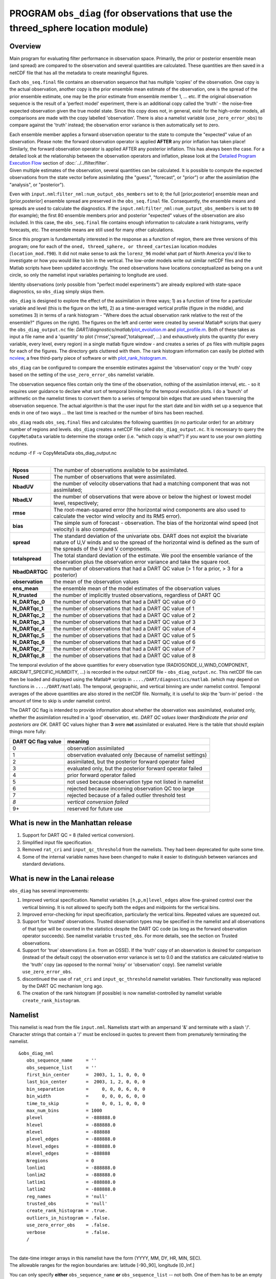 PROGRAM ``obs_diag`` (for observations that use the threed_sphere location module)
==================================================================================

Overview
--------

Main program for evaluating filter performance in observation space. Primarily, the prior or posterior ensemble mean
(and spread) are compared to the observation and several quantities are calculated. These quantities are then saved in a
netCDF file that has all the metadata to create meaningful figures.

Each ``obs_seq.final`` file contains an observation sequence that has multiple 'copies' of the observation. One copy is
the actual observation, another copy is the prior ensemble mean estimate of the observation, one is the spread of the
prior ensemble estimate, one may be the prior estimate from ensemble member 1, ... etc. If the original observation
sequence is the result of a 'perfect model' experiment, there is an additional copy called the 'truth' - the noise-free
expected observation given the true model state. Since this copy does not, in general, exist for the high-order models,
all comparisons are made with the copy labelled 'observation'. There is also a namelist variable
(``use_zero_error_obs``) to compare against the 'truth' instead; the observation error variance is then automatically
set to zero.

| Each ensemble member applies a forward observation operator to the state to compute the "expected" value of an
  observation. Please note: the forward observation operator is applied **AFTER** any prior inflation has taken place!
  Similarly, the forward observation operator is applied AFTER any posterior inflation. This has always been the case.
  For a detailed look at the relationship between the observation operators and inflation, please look at the `Detailed
  Program Execution Flow <../../filter/filter.html#DetailedProgramFlow>`__ section of :doc:`../../filter/filter`.
| Given multiple estimates of the observation, several quantities can be calculated. It is possible to compute the
  expected observations from the state vector before assimilating (the "guess", "forecast", or "prior") or after the
  assimilation (the "analysis", or "posterior").

Even with ``input.nml``:``filter_nml:num_output_obs_members`` set to ``0``; the full [prior,posterior] ensemble mean and
[prior,posterior] ensemble spread are preserved in the ``obs_seq.final`` file. Consequently, the ensemble means and
spreads are used to calculate the diagnostics. If the ``input.nml``:``filter_nml:num_output_obs_members`` is set to
``80`` (for example); the first 80 ensemble members prior and posterior "expected" values of the observation are also
included. In this case, the ``obs_seq.final`` file contains enough information to calculate a rank histograms, verify
forecasts, etc. The ensemble means are still used for many other calculations.

|image1|

|image2|

|image3|

|image4|

Since this program is fundamentally interested in the response as a function of region, there are three versions of this
program; one for each of the ``oned, threed_sphere, or threed_cartesian`` location modules (``location_mod.f90``). It
did not make sense to ask the ``lorenz_96`` model what part of North America you'd like to investigate or how you would
like to bin in the vertical. The low-order models write out similar netCDF files and the Matlab scripts have been
updated accordingly. The oned observations have locations conceptualized as being on a unit circle, so only the namelist
input variables pertaining to longitude are used.

Identity observations (only possible from "perfect model experiments") are already explored with state-space
diagnostics, so ``obs_diag`` simply skips them.

``obs_diag`` is designed to explore the effect of the assimilation in three ways; 1) as a function of time for a
particular variable and level (this is the figure on the left), 2) as a time-averaged vertical profile (figure in the
middle), and sometimes 3) in terms of a rank histogram - "Where does the actual observation rank relative to the rest of
the ensemble?" (figures on the right). The figures on the left and center were created by several Matlab® scripts that
query the ``obs_diag_output.nc`` file:
*DART/diagnostics/matlab/*\ `plot_evolution.m <../../../../diagnostics/matlab/plot_evolution.m>`__ and
`plot_profile.m <../../../../diagnostics/matlab/plot_profile.m>`__. Both of these takes as input a file name and a
'quantity' to plot ('rmse','spread','totalspread', ...) and exhaustively plots the quantity (for every variable, every
level, every region) in a single matlab figure window - and creates a series of .ps files with multiple pages for each
of the figures. The directory gets cluttered with them. The rank histogram information can easily be plotted with
`ncview <http://meteora.ucsd.edu/~pierce/ncview_home_page.html>`__, a free third-party piece of software or with
`plot_rank_histogram.m <../../../../diagnostics/matlab/plot_rank_histogram.m>`__.

``obs_diag`` can be configured to compare the ensemble estimates against the 'observation' copy or the 'truth' copy
based on the setting of the ``use_zero_error_obs`` namelist variable.

The observation sequence files contain only the time of the observation, nothing of the assimilation interval, etc. - so
it requires user guidance to declare what sort of temporal binning for the temporal evolution plots. I do a 'bunch' of
arithmetic on the namelist times to convert them to a series of temporal bin edges that are used when traversing the
observation sequence. The actual algorithm is that the user input for the start date and bin width set up a sequence
that ends in one of two ways ... the last time is reached or the number of bins has been reached.

``obs_diag`` reads ``obs_seq.final`` files and calculates the following quantities (in no particular order) for an
arbitrary number of regions and levels. ``obs_diag`` creates a netCDF file called ``obs_diag_output.nc``. It is
necessary to query the ``CopyMetaData`` variable to determine the storage order (i.e. "which copy is what?") if you want
to use your own plotting routines.

.. container:: unix

   ncdump -f F -v CopyMetaData obs_diag_output.nc

| 

+-----------------+---------------------------------------------------------------------------------------------------+
| **Nposs**       | The number of observations available to be assimilated.                                           |
+-----------------+---------------------------------------------------------------------------------------------------+
| **Nused**       | The number of observations that were assimilated.                                                 |
+-----------------+---------------------------------------------------------------------------------------------------+
| **NbadUV**      | the number of velocity observations that had a matching component that was not assimilated;       |
+-----------------+---------------------------------------------------------------------------------------------------+
| **NbadLV**      | the number of observations that were above or below the highest or lowest model level,            |
|                 | respectively;                                                                                     |
+-----------------+---------------------------------------------------------------------------------------------------+
| **rmse**        | The root-mean-squared error (the horizontal wind components are also used to calculate the vector |
|                 | wind velocity and its RMS error).                                                                 |
+-----------------+---------------------------------------------------------------------------------------------------+
| **bias**        | The simple sum of forecast - observation. The bias of the horizontal wind speed (not velocity) is |
|                 | also computed.                                                                                    |
+-----------------+---------------------------------------------------------------------------------------------------+
| **spread**      | The standard deviation of the univariate obs. DART does not exploit the bivariate nature of U,V   |
|                 | winds and so the spread of the horizontal wind is defined as the sum of the spreads of the U and  |
|                 | V components.                                                                                     |
+-----------------+---------------------------------------------------------------------------------------------------+
| **totalspread** | The total standard deviation of the estimate. We pool the ensemble variance of the observation    |
|                 | plus the observation error variance and take the square root.                                     |
+-----------------+---------------------------------------------------------------------------------------------------+
| **NbadDARTQC**  | the number of observations that had a DART QC value (> 1 for a prior, > 3 for a posterior)        |
+-----------------+---------------------------------------------------------------------------------------------------+
| **observation** | the mean of the observation values                                                                |
+-----------------+---------------------------------------------------------------------------------------------------+
| **ens_mean**    | the ensemble mean of the model estimates of the observation values                                |
+-----------------+---------------------------------------------------------------------------------------------------+
| **N_trusted**   | the number of implicitly trusted observations, regardless of DART QC                              |
+-----------------+---------------------------------------------------------------------------------------------------+
| **N_DARTqc_0**  | the number of observations that had a DART QC value of 0                                          |
+-----------------+---------------------------------------------------------------------------------------------------+
| **N_DARTqc_1**  | the number of observations that had a DART QC value of 1                                          |
+-----------------+---------------------------------------------------------------------------------------------------+
| **N_DARTqc_2**  | the number of observations that had a DART QC value of 2                                          |
+-----------------+---------------------------------------------------------------------------------------------------+
| **N_DARTqc_3**  | the number of observations that had a DART QC value of 3                                          |
+-----------------+---------------------------------------------------------------------------------------------------+
| **N_DARTqc_4**  | the number of observations that had a DART QC value of 4                                          |
+-----------------+---------------------------------------------------------------------------------------------------+
| **N_DARTqc_5**  | the number of observations that had a DART QC value of 5                                          |
+-----------------+---------------------------------------------------------------------------------------------------+
| **N_DARTqc_6**  | the number of observations that had a DART QC value of 6                                          |
+-----------------+---------------------------------------------------------------------------------------------------+
| **N_DARTqc_7**  | the number of observations that had a DART QC value of 7                                          |
+-----------------+---------------------------------------------------------------------------------------------------+
| **N_DARTqc_8**  | the number of observations that had a DART QC value of 8                                          |
+-----------------+---------------------------------------------------------------------------------------------------+

The temporal evolution of the above quantities for every observation type (RADIOSONDE_U_WIND_COMPONENT,
AIRCRAFT_SPECIFIC_HUMIDITY, ...) is recorded in the output netCDF file - ``obs_diag_output.nc``. This netCDF file can
then be loaded and displayed using the Matlab® scripts in ``..../DART/diagnostics/matlab``. (which may depend on
functions in ``..../DART/matlab``). The temporal, geographic, and vertical binning are under namelist control. Temporal
averages of the above quantities are also stored in the netCDF file. Normally, it is useful to skip the 'burn-in' period
- the amount of time to skip is under namelist control.

The DART QC flag is intended to provide information about whether the observation was assimilated, evaluated only,
whether the assimilation resulted in a 'good' observation, etc. *DART QC values lower than*\ **2**\ *indicate the prior
and posteriors are OK.* DART QC values higher than **3** were **not** assimilated or evaluated. Here is the table that
should explain things more fully:

+--------------------+------------------------------------------------------------------+
| DART QC flag value | meaning                                                          |
+====================+==================================================================+
| 0                  | observation assimilated                                          |
+--------------------+------------------------------------------------------------------+
| 1                  | observation evaluated only (because of namelist settings)        |
+--------------------+------------------------------------------------------------------+
| 2                  | assimilated, but the posterior forward operator failed           |
+--------------------+------------------------------------------------------------------+
| 3                  | evaluated only, but the posterior forward operator failed        |
+--------------------+------------------------------------------------------------------+
| 4                  | prior forward operator failed                                    |
+--------------------+------------------------------------------------------------------+
| 5                  | not used because observation type not listed in namelist         |
+--------------------+------------------------------------------------------------------+
| 6                  | rejected because incoming observation QC too large               |
+--------------------+------------------------------------------------------------------+
| 7                  | rejected because of a failed outlier threshold test              |
+--------------------+------------------------------------------------------------------+
| *8*                | *vertical conversion failed*                                     |
+--------------------+------------------------------------------------------------------+
| 9+                 | reserved for future use                                          |
+--------------------+------------------------------------------------------------------+

What is new in the Manhattan release
------------------------------------

#. Support for DART QC = 8 (failed vertical conversion).
#. Simplified input file specification.
#. Removed ``rat_cri`` and ``input_qc_threshold`` from the namelists. They had been deprecated for quite some time.
#. Some of the internal variable names have been changed to make it easier to distinguish between variances and standard
   deviations.

What is new in the Lanai release
--------------------------------

``obs_diag`` has several improvements:

#. Improved vertical specification. Namelist variables ``[h,p,m]level_edges`` allow fine-grained control over the
   vertical binning. It is not allowed to specify both the edges and midpoints for the vertical bins.
#. Improved error-checking for input specification, particularly the vertical bins. Repeated values are squeezed out.
#. Support for 'trusted' observations. Trusted observation types may be specified in the namelist and all observations
   of that type will be counted in the statistics despite the DART QC code (as long as the forward observation operator
   succeeds). See namelist variable ``trusted_obs``. For more details, see the section on Trusted observations.
#. Support for 'true' observations (i.e. from an OSSE). If the 'truth' copy of an observation is desired for comparison
   (instead of the default copy) the observation error variance is set to 0.0 and the statistics are calculated relative
   to the 'truth' copy (as opposed to the normal 'noisy' or 'observation' copy). See namelist variable
   ``use_zero_error_obs``.
#. discontinued the use of ``rat_cri`` and ``input_qc_threshold`` namelist variables. Their functionality was replaced
   by the DART QC mechanism long ago.
#. The creation of the rank histogram (if possible) is now namelist-controlled by namelist variable
   ``create_rank_histogram``.

Namelist
--------

This namelist is read from the file ``input.nml``. Namelists start with an ampersand '&' and terminate with a slash '/'.
Character strings that contain a '/' must be enclosed in quotes to prevent them from prematurely terminating the
namelist.

::

   &obs_diag_nml
      obs_sequence_name     = ''
      obs_sequence_list     = ''
      first_bin_center      =  2003, 1, 1, 0, 0, 0
      last_bin_center       =  2003, 1, 2, 0, 0, 0
      bin_separation        =     0, 0, 0, 6, 0, 0
      bin_width             =     0, 0, 0, 6, 0, 0
      time_to_skip          =     0, 0, 1, 0, 0, 0
      max_num_bins          = 1000
      plevel                = -888888.0
      hlevel                = -888888.0
      mlevel                = -888888
      plevel_edges          = -888888.0
      hlevel_edges          = -888888.0
      mlevel_edges          = -888888
      Nregions              = 0
      lonlim1               = -888888.0
      lonlim2               = -888888.0
      latlim1               = -888888.0
      latlim2               = -888888.0
      reg_names             = 'null'
      trusted_obs           = 'null'
      create_rank_histogram = .true.
      outliers_in_histogram = .false.
      use_zero_error_obs    = .false.
      verbose               = .false.
      /

| 

| The date-time integer arrays in this namelist have the form (YYYY, MM, DY, HR, MIN, SEC).
| The allowable ranges for the region boundaries are: latitude [-90.,90], longitude [0.,Inf.]

You can only specify **either** ``obs_sequence_name`` **or** ``obs_sequence_list`` -- not both. One of them has to be an
empty string ... i.e. ``''``.

.. container::

   +-----------------------+------------------------------------+-------------------------------------------------------+
   | Item                  | Type                               | Description                                           |
   +=======================+====================================+=======================================================+
   | obs_sequence_name     | character(len=256), dimension(100) | An array of names of observation sequence files.      |
   |                       |                                    | These may be relative or absolute filenames. If this  |
   |                       |                                    | is set, ``obs_sequence_list`` must be set to ' '      |
   |                       |                                    | (empty string).                                       |
   +-----------------------+------------------------------------+-------------------------------------------------------+
   | obs_sequence_list     | character(len=256)                 | Name of an ascii text file which contains a list of   |
   |                       |                                    | one or more observation sequence files, one per line. |
   |                       |                                    | If this is specified, ``obs_sequence_name`` must be   |
   |                       |                                    | set to ' '. Can be created by any method, including   |
   |                       |                                    | sending the output of the 'ls' command to a file, a   |
   |                       |                                    | text editor, or another program. If this is set,      |
   |                       |                                    | ``obs_sequence_name`` must be set to ' ' (empty       |
   |                       |                                    | string).                                              |
   +-----------------------+------------------------------------+-------------------------------------------------------+
   | first_bin_center      | integer, dimension(6)              | first timeslot of the first obs_seq.final file to     |
   |                       |                                    | process. The six integers are: year, month, day,      |
   |                       |                                    | hour, hour, minute, second, in that order.            |
   |                       |                                    | ``obs_diag`` has improved run-time output that        |
   |                       |                                    | reports the time and date of the first and last       |
   |                       |                                    | observations in every observation sequence file. Look |
   |                       |                                    | for the string 'First observation date' in the        |
   |                       |                                    | logfile. If the ``verbose`` is 'true', it is also     |
   |                       |                                    | written to the screen.                                |
   +-----------------------+------------------------------------+-------------------------------------------------------+
   | last_bin_center       | integer, dimension(6)              | last timeslot of interest. (reminder: the last        |
   |                       |                                    | timeslot of day 1 is hour 0 of day 2) The six         |
   |                       |                                    | integers are: year, month, day, hour, hour, minute,   |
   |                       |                                    | second, in that order. This does not need to be       |
   |                       |                                    | exact, the values from ``first_bin_center`` and       |
   |                       |                                    | ``bin_separation`` are used to populate the time      |
   |                       |                                    | array and stop on or before the time defined by       |
   |                       |                                    | ``last_bin_center``. See also ``max_num_bins``.       |
   +-----------------------+------------------------------------+-------------------------------------------------------+
   | bin_separation        | integer, dimension(6)              | Time between bin centers. The year and month values   |
   |                       |                                    | *must* be zero.                                       |
   +-----------------------+------------------------------------+-------------------------------------------------------+
   | bin_width             | integer, dimension(6)              | Time span around bin centers in which obs will be     |
   |                       |                                    | compared. The year and month values *must* be zero.   |
   |                       |                                    | Frequently, but not required to be, the same as the   |
   |                       |                                    | values for bin_separation. 0                          |
   +-----------------------+------------------------------------+-------------------------------------------------------+
   | time_to_skip          | integer, dimension(6)              | Time span at the beginning to skip when calculating   |
   |                       |                                    | vertical profiles of rms error and bias. The year and |
   |                       |                                    | month values *must* be zero. Useful because it takes  |
   |                       |                                    | some time for the assimilation to settle down from    |
   |                       |                                    | the climatological spread at the start.               |
   |                       |                                    | ``time_to_skip`` is an amount of time AFTER the first |
   |                       |                                    | edge of the first bin.                                |
   +-----------------------+------------------------------------+-------------------------------------------------------+
   | max_num_bins          | integer                            | This provides an alternative way to declare the       |
   |                       |                                    | ``last_bin_center``. If ``max_num_bins`` is set to    |
   |                       |                                    | '10', only 10 timesteps will be output - provided     |
   |                       |                                    | ``last_bin_center`` is set to some later date.        |
   +-----------------------+------------------------------------+-------------------------------------------------------+
   | plevel                | real, dimension(50)                | The midpoints defining the pressure levels for the    |
   |                       |                                    | vertical binning. There is no specification of bin    |
   |                       |                                    | width - a continuum is used. If a single midpoint     |
   |                       |                                    | value is entered, the bin edges are +/- 10% of the    |
   |                       |                                    | midpoint value. If you'd like to change that see the  |
   |                       |                                    | routine *Rmidpoints2edges()*. You may specify either  |
   |                       |                                    | ``plevel`` or ``plevel_edges``, but not both.         |
   +-----------------------+------------------------------------+-------------------------------------------------------+
   | plevel_edges          | real, dimension(51)                | The edges defining the pressure levels for the        |
   |                       |                                    | vertical binning. You may specify either ``plevel``   |
   |                       |                                    | or ``plevel_edges``, but not both.                    |
   +-----------------------+------------------------------------+-------------------------------------------------------+
   | hlevel                | real, dimension(50)                | Same, but for observations that have height(m) or     |
   |                       |                                    | depth(m) as the vertical coordinate.                  |
   +-----------------------+------------------------------------+-------------------------------------------------------+
   | hlevel_edges          | real, dimension(51)                | The edges defining the height (or depth) levels for   |
   |                       |                                    | the vertical binning. You may specify either          |
   |                       |                                    | ``hlevel`` or ``hlevel_edges``, but not both.         |
   +-----------------------+------------------------------------+-------------------------------------------------------+
   | mlevel                | real, dimension(50)                | Same, but for observations that have model level as   |
   |                       |                                    | the vertical coordinate.                              |
   +-----------------------+------------------------------------+-------------------------------------------------------+
   | mlevel_edges          | real, dimension(51)                | The edges defining the model levels for the vertical  |
   |                       |                                    | binning. You may specify either ``mlevel`` or         |
   |                       |                                    | ``mlevel_edges``, but not both.                       |
   +-----------------------+------------------------------------+-------------------------------------------------------+
   | Nregions              | integer                            | Number of regions of the globe for which obs space    |
   |                       |                                    | diagnostics are computed separately. Must be between  |
   |                       |                                    | [1,50]. If 50 is not enough, increase                 |
   |                       |                                    | ``obs_diag.f90``\ ``MaxRegions`` and recompile.       |
   +-----------------------+------------------------------------+-------------------------------------------------------+
   | lonlim1               | real, dimension(50)                | Westernmost longitudes of each of the regions.        |
   +-----------------------+------------------------------------+-------------------------------------------------------+
   | lonlim2               | real, dimension(50)                | Easternmost longitudes of each of the regions. *If    |
   |                       |                                    | any of these values is*\ **less than**\ *the          |
   |                       |                                    | westernmost values, it defines a region that spans    |
   |                       |                                    | the prime meridian.* e.g. a specification of          |
   |                       |                                    | ``lonlim1 = 330 , lonlim2 = 50`` could identify a     |
   |                       |                                    | region like "Africa".                                 |
   +-----------------------+------------------------------------+-------------------------------------------------------+
   | latlim1               | real, dimension(50)                | Southernmost latitudes of the regions.                |
   +-----------------------+------------------------------------+-------------------------------------------------------+
   | latlim2               | real, dimension(50)                | Northernmost latitudes of the regions.                |
   +-----------------------+------------------------------------+-------------------------------------------------------+
   | reg_names             | character(len=129), dimension(50)  | Array of names for the regions to be analyzed. Will   |
   |                       |                                    | be used for plot titles.                              |
   +-----------------------+------------------------------------+-------------------------------------------------------+
   | trusted_obs           | character(len=32), dimension(50)   | list of observation types that **must** participate   |
   |                       |                                    | in the calculation of the statistics, regardless of   |
   |                       |                                    | the DART QC (provided that the forward observation    |
   |                       |                                    | operator can still be applied without failure). e.g.  |
   |                       |                                    | 'RADIOSONDE_TEMPERATURE', ... For more details, see   |
   |                       |                                    | the section on Trusted observations.                  |
   +-----------------------+------------------------------------+-------------------------------------------------------+
   | use_zero_error_obs    | logical                            | if ``.true.``, the observation copy used for the      |
   |                       |                                    | statistics calculations will be 'truth'. Only         |
   |                       |                                    | 'perfect' observations (from ``perfect_model_obs``)   |
   |                       |                                    | have this copy. The observation error variance will   |
   |                       |                                    | be set to zero.                                       |
   +-----------------------+------------------------------------+-------------------------------------------------------+
   | create_rank_histogram | logical                            | if ``.true.`` and there are actual ensemble estimates |
   |                       |                                    | of the observations in the ``obs_seq.final`` (i.e.    |
   |                       |                                    | ``filter_nml:num_output_obs_members`` is larger than  |
   |                       |                                    | zero), a rank histogram will be created.              |
   +-----------------------+------------------------------------+-------------------------------------------------------+
   | outliers_in_histogram | logical                            | if ``.true.`` the observations that have been         |
   |                       |                                    | rejected by the outlier threshhold mechanism will be  |
   |                       |                                    | *included* in the calculation of the rank histogram.  |
   +-----------------------+------------------------------------+-------------------------------------------------------+
   | verbose               | logical                            | switch controlling amount of run-time output.         |
   +-----------------------+------------------------------------+-------------------------------------------------------+

Other modules used
------------------

::

   obs_sequence_mod
   obs_kind_mod
   obs_def_mod (and possibly other obs_def_xxx mods)
   assim_model_mod
   random_seq_mod
   model_mod
   location_mod
   types_mod
   time_manager_mod
   utilities_mod
   sort_mod

Files
-----

-  ``input.nml`` is used for ``obs_diag_nml``
-  ``obs_diag_output.nc`` is the netCDF output file
-  ``dart_log.out`` list directed output from the obs_diag.
-  ``LargeInnov.txt`` contains the distance ratio histogram -- useful for estimating the distribution of the magnitudes
   of the innovations.

Obs_diag may require a model input file from which to get grid information, metadata, and links to modules providing the
models expected observations. It all depends on what's needed by the ``model_mod.f90``

Discussion of obs_diag_output.nc
~~~~~~~~~~~~~~~~~~~~~~~~~~~~~~~~

Every observation type encountered in the observation sequence file is tracked separately, and aggregated into temporal
and 3D spatial bins. There are two main efforts to this program. One is to track the temporal evolution of any of the
quantities available in the netCDF file for any possible observation type:

.. container:: unix

   ncdump -v CopyMetaData,ObservationTypes obs_diag_output.nc

The other is to explore the vertical profile of a particular observation kind. By default, each observation kind has a
'guess/prior' value and an 'analysis/posterior' value - which shed some insight into the innovations.

Temporal evolution
^^^^^^^^^^^^^^^^^^

The ``obs_diag_output.nc`` output file has all the metadata I could think of, as well as separate variables for every
observation type in the observation sequence file. Furthermore, there is a separate variable for the 'guess/prior' and
'analysis/posterior' estimate of the observation. To distinguish between the two, a suffix is appended to the variable
name. An example seems appropriate:

::

     ...
     char CopyMetaData(copy, stringlength) ;
             CopyMetaData:long_name = "quantity names" ;
     char ObservationTypes(obstypes, stringlength) ;
             ObservationTypes:long_name = "DART observation types" ;
             ObservationTypes:comment = "table relating integer to observation type string" ;
     float RADIOSONDE_U_WIND_COMPONENT_guess(time, copy, plevel, region) ;
             RADIOSONDE_U_WIND_COMPONENT_guess:_FillValue = -888888.f ;
             RADIOSONDE_U_WIND_COMPONENT_guess:missing_value = -888888.f ;
     float RADIOSONDE_V_WIND_COMPONENT_guess(time, copy, plevel, region) ;
             RADIOSONDE_V_WIND_COMPONENT_guess:_FillValue = -888888.f ;
             RADIOSONDE_V_WIND_COMPONENT_guess:missing_value = -888888.f ;
     ...
     float MARINE_SFC_ALTIMETER_guess(time, copy, surface, region) ;
             MARINE_SFC_ALTIMETER_guess:_FillValue = -888888.f ;
             MARINE_SFC_ALTIMETER_guess:missing_value = -888888.f ;
     ...
     float RADIOSONDE_WIND_VELOCITY_guess(time, copy, plevel, region) ;
             RADIOSONDE_WIND_VELOCITY_guess:_FillValue = -888888.f ;
             RADIOSONDE_WIND_VELOCITY_guess:missing_value = -888888.f ;
     ...
     float RADIOSONDE_U_WIND_COMPONENT_analy(time, copy, plevel, region) ;
             RADIOSONDE_U_WIND_COMPONENT_analy:_FillValue = -888888.f ;
             RADIOSONDE_U_WIND_COMPONENT_analy:missing_value = -888888.f ;
     float RADIOSONDE_V_WIND_COMPONENT_analy(time, copy, plevel, region) ;
             RADIOSONDE_V_WIND_COMPONENT_analy:_FillValue = -888888.f ;
             RADIOSONDE_V_WIND_COMPONENT_analy:missing_value = -888888.f ;
     ...

There are several things to note:

#. the 'WIND_VELOCITY' component is nowhere 'near' the corresponding U,V components.
#. all of the 'guess' variables come before the matching 'analy' variables.
#. surface variables (i.e. ``MARINE_SFC_ALTIMETER`` have a coordinate called 'surface' as opposed to 'plevel' for the
   others in this example).

Vertical profiles
^^^^^^^^^^^^^^^^^

Believe it or not, there are another set of netCDF variables specifically for the vertical profiles, essentially
duplicating the previous variables but **without the 'time' dimension**. These are distinguished by the suffix added to
the observation kind - 'VPguess' and 'VPanaly' - 'VP' for Vertical Profile.

::

     ...
     float SAT_WIND_VELOCITY_VPguess(copy, plevel, region) ;
             SAT_WIND_VELOCITY_VPguess:_FillValue = -888888.f ;
             SAT_WIND_VELOCITY_VPguess:missing_value = -888888.f ;
     ...
     float RADIOSONDE_U_WIND_COMPONENT_VPanaly(copy, plevel, region) ;
             RADIOSONDE_U_WIND_COMPONENT_VPanaly:_FillValue = -888888.f ;
             RADIOSONDE_U_WIND_COMPONENT_VPanaly:missing_value = -888888.f ;
     ...

Observations flagged as 'surface' do not participate in the vertical profiles (Because surface variables cannot exist on
any other level, there's not much to plot!). Observations on the lowest level DO participate. There's a difference!

Rank histograms
^^^^^^^^^^^^^^^

If it is possible to calculate a rank histogram, there will also be :

::

      ...
      int RADIOSONDE_U_WIND_COMPONENT_guess_RankHi(time, rank_bins, plevel, region) ;
      ...
      int RADIOSONDE_V_WIND_COMPONENT_guess_RankHi(time, rank_bins, plevel, region) ;
      ...
      int MARINE_SFC_ALTIMETER_guess_RankHist(time, rank_bins, surface, region) ;
      ...

as well as some global attributes. The attributes reflect the namelist settings and can be used by plotting routines to
provide additional annotation for the histogram.

::

                   :DART_QCs_in_histogram = 0, 1, 2, 3, 7 ;
                   :outliers_in_histogram = "TRUE" ;

Please note:

#. netCDF restricts variable names to 40 characters, so '_Rank_Hist' may be truncated.
#. It is sufficiently vague to try to calculate a rank histogram for a velocity derived from the assimilation of U,V
   components such that NO rank histogram is created for velocity. A run-time log message will inform as to which
   variables are NOT having a rank histogram variable preserved in the ``obs_diag_output.nc`` file - IFF it is possible
   to calculate a rank histogram in the first place.

+-----------+----------------------------------------------------------------------------------------------------------+
| |image9|  | `Instructions for viewing the rank histogram with                                                        |
|           | ncview <http://www.image.ucar.edu/DAReS/DART/DART2_Documentation.php#ncview_histogram>`__.               |
+-----------+----------------------------------------------------------------------------------------------------------+
| |image10| | `Instructions for viewing the rank histogram with                                                        |
|           | Matlab <http://www.image.ucar.edu/DAReS/DART/DART2_Documentation.php#mat_obs>`__.                        |
+-----------+----------------------------------------------------------------------------------------------------------+

"trusted" observation types
^^^^^^^^^^^^^^^^^^^^^^^^^^^

This needs to be stated up front: ``obs_diag`` is a post-processor; it cannot influence the assimilation. One
interpretation of a TRUSTED observation is that the assimilation should **always** use the observation, even if it is
far from the ensemble. At present (23 Feb 2015), the filter in DART does not forcibly assimilate any one observation and
selectively assimilate the others. Still, it is useful to explore the results using a set of 'trusted type'
observations, whether they were assimilated, evaluated, or rejected by the outlier threshhold. This is the important
distinction. The diagnostics can be calculated differently for each *observation type*.

The normal diagnostics calculate the metrics (rmse, bias, etc.) only for the 'good' observations - those that were
assimilated or evaluated. The ``outlier_threshold`` essentially defines what observations are considered too far from
the ensemble **prior** to be useful. These observations get a DART QC of 7 and are not assimilated. The observations
with a DART QC of 7 do not contribute the the metrics being calculated. Similarly, if the forward observation operator
fails, these observations cannot contribute. When the operator fails, the 'expected' observation value is 'MISSING', and
there is no ensemble mean or spread.

'Trusted type' observation metrics are calculated using all the observations that were assimilated or evaluated **AND**
the observations that were rejected by the outlier threshhold. ``obs_diag`` can post-process the DART QC and calculate
the metrics appropriately for **observation types** listed in the ``trusted_obs`` namelist variable. If there are
trusted observation types specified for ``obs_diag``, the ``obs_diag_output.nc`` has global metadata to indicate that a
different set of criteria were used to calculate the metrics. The individual variables also have an extra attribute. In
the following output, ``input.nml:obs_diag_nml:trusted_obs`` was set:
``trusted_obs = 'RADIOSONDE_TEMPERATURE', 'RADIOSONDE_U_WIND_COMPONENT'``

::

     ...
           float RADIOSONDE_U_WIND_COMPONENT_guess(time, copy, plevel, region) ;
                   RADIOSONDE_U_WIND_COMPONENT_guess:_FillValue = -888888.f ;
                   RADIOSONDE_U_WIND_COMPONENT_guess:missing_value = -888888.f ;
                   RADIOSONDE_U_WIND_COMPONENT_guess:TRUSTED = "TRUE" ;
           float RADIOSONDE_V_WIND_COMPONENT_guess(time, copy, plevel, region) ;
                   RADIOSONDE_V_WIND_COMPONENT_guess:_FillValue = -888888.f ;
                   RADIOSONDE_V_WIND_COMPONENT_guess:missing_value = -888888.f ;
     ...
   // global attributes:
     ...
                   :trusted_obs_01 = "RADIOSONDE_TEMPERATURE" ;
                   :trusted_obs_02 = "RADIOSONDE_U_WIND_COMPONENT" ;
                   :obs_seq_file_001 = "cam_obs_seq.1978-01-01-00000.final" ;
                   :obs_seq_file_002 = "cam_obs_seq.1978-01-02-00000.final" ;
                   :obs_seq_file_003 = "cam_obs_seq.1978-01-03-00000.final" ;
     ...
                   :MARINE_SFC_ALTIMETER = 7 ;
                   :LAND_SFC_ALTIMETER = 8 ;
                   :RADIOSONDE_U_WIND_COMPONENT--TRUSTED = 10 ;
                   :RADIOSONDE_V_WIND_COMPONENT = 11 ;
                   :RADIOSONDE_TEMPERATURE--TRUSTED = 14 ;
                   :RADIOSONDE_SPECIFIC_HUMIDITY = 15 ;
                   :AIRCRAFT_U_WIND_COMPONENT = 21 ;
     ...

+---------------------------------------------------------------------------------------------------------+-----------+
| The Matlab scripts try to ensure that the trusted observation graphics clarify that the metrics plotted | |image13| |
| are somehow 'different' than the normal processing stream. Some text is added to indicate that the      |           |
| values include the outlying observations. **IMPORTANT:** The interpretation of the number of            |           |
| observations 'possible' and 'used' still reflects what was used **in the assimilation!** The number of  |           |
| observations rejected by the outlier threshhold is not explicilty plotted. To reinforce this, the text  |           |
| for the observation axis on all graphics has been changed to ``"o=possible, *=assimilated"``. In short, |           |
| the distance between the number of observations possible and the number assimilated still reflects the  |           |
| number of observations rejected by the outlier threshhold and the number of failed forward observation  |           |
| operators.                                                                                              |           |
+---------------------------------------------------------------------------------------------------------+-----------+

There is ONE ambiguous case for trusted observations. There may be instances in which the observation fails the outlier
threshhold test (which is based on the prior) and the posterior forward operator fails. DART does not have a QC that
explicilty covers this case. The current logic in ``obs_diag`` correctly handles these cases **except** when trying to
use 'trusted' observations. There is a section of code in ``obs_diag`` that may be enabled if you are encountering this
ambiguous case. As ``obs_diag`` runs, a warning message is issued and a summary count is printed if the ambiguous case
is encountered. What normally happens is that if that specific observation type is trusted, the posterior values include
a MISSING value in the calculation which makes them inaccurate. If the block of code is enabled, the DART QC is recast
as the PRIOR forward observation operator fails. This is technically incorrect, but for the case of trusted
observations, it results in only calculating statistics for trusted observations that have a useful prior and posterior.
**This should not be used unless you are willing to intentionally disregard 'trusted' observations that were rejected by
the outlier threshhold.** Since the whole point of a trusted observation is to *include* observations potentially
rejected by the outlier threshhold, you see the problem. Some people like to compare the posteriors. *THAT* can be the
problem.

::

   if ((qc_integer == 7) .and. (abs(posterior_mean(1) - MISSING_R8) < 1.0_r8)) then
               write(string1,*)'WARNING ambiguous case for obs index ',obsindex
               string2 = 'obs failed outlier threshhold AND posterior operator failed.'
               string3 = 'Counting as a Prior QC == 7, Posterior QC == 4.'
               if (trusted) then
   ! COMMENT      string3 = 'WARNING changing DART QC from 7 to 4'
   ! COMMENT      qc_integer = 4
               endif
               call error_handler(E_MSG,'obs_diag',string1,text2=string2,text3=string3)
               num_ambiguous = num_ambiguous + 1
            endif

Usage
-----

``obs_diag`` is built in .../DART/models/*your_model*/work, in the same way as the other DART components.

Multiple observation sequence files
~~~~~~~~~~~~~~~~~~~~~~~~~~~~~~~~~~~

There are two ways to specify input files for ``obs_diag``. You can either specify the name of a file containing a list
of files (in ``obs_sequence_list``), or you may specify a list of files via ``obs_sequence_name``.

Example: observation sequence files spanning 30 days
~~~~~~~~~~~~~~~~~~~~~~~~~~~~~~~~~~~~~~~~~~~~~~~~~~~~

+---------------------------------------------------------------------------------------------------------+-----------+
| In this example, we will be accumulating metrics for 30 days over the entire globe. The                 | |image16| |
| ``obs_diag_output.nc`` file will have exactly ONE timestep in it (so it won't be much use for the       |           |
| ``plot_evolution`` functions) - but the ``plot_profile`` functions and the ``plot_rank_histogram``      |           |
| function will be used to explore the assimilation. By way of an example, we will NOT be using outlier   |           |
| observations in the rank histogram. Lets presume that all your ``obs_seq.final`` files are in           |           |
| alphabetically-nice directories:                                                                        |           |
+---------------------------------------------------------------------------------------------------------+-----------+

::

   /Exp1/Dir01/obs_seq.final
   /Exp1/Dir02/obs_seq.final
   /Exp1/Dir03/obs_seq.final
   ...
   /Exp1/Dir99/obs_seq.final

The first step is to create a file containing the list of observation sequence files you want to use. This can be done
with the unix command 'ls' with the -1 option (that's a number one) to put one file per line.

.. container:: unix

   ls -1 /Exp1/Dir*/obs_seq.final > obs_file_list.txt

It is necessary to turn on the verbose option to check the first/last times that will be used for the histogram. Then,
the namelist settings for 2008 07 31 12Z through 2008 08 30 12Z are:

.. container:: routine

   ::

      &obs_diag_nml
         obs_sequence_name     = ''
         obs_sequence_list     = 'obs_file_list.txt'
         first_bin_center      =  2008, 8,15,12, 0, 0
         last_bin_center       =  2008, 8,15,12, 0, 0
         bin_separation        =     0, 0,30, 0, 0, 0
         bin_width             =     0, 0,30, 0, 0, 0
         time_to_skip          =     0, 0, 0, 0, 0, 0
         max_num_bins          = 1000
         Nregions              = 1
         lonlim1               =   0.0
         lonlim2               = 360.0
         latlim1               = -90.0
         latlim2               =  90.0
         reg_names             = 'Entire Domain'
         create_rank_histogram = .true.
         outliers_in_histogram = .false.
         verbose               = .true.
         /

then, simply run ``obs_diag`` in the usual manner - you may want to save the run-time output to a file. Here is a
portion of the run-time output:

.. container:: unix

   ::

      ...
      Region  1 Entire Domain                    (WESN):     0.0000   360.0000   -90.0000    90.0000
       Requesting            1  assimilation periods.

      epoch      1  start day=148865, sec=43201
      epoch      1 center day=148880, sec=43200
      epoch      1    end day=148895, sec=43200
      epoch      1  start 2008 Jul 31 12:00:01
      epoch      1 center 2008 Aug 15 12:00:00
      epoch      1    end 2008 Aug 30 12:00:00
      ...
      MARINE_SFC_HORIZONTAL_WIND_guess_RankHis has            0 "rank"able observations.
      SAT_HORIZONTAL_WIND_guess_RankHist       has            0 "rank"able observations.
      ...

| Discussion: It should be pretty clear that there is exactly 1 assimilation period, it may surprise you that the start
  is 1 second past 12Z. This is deliberate and reflects the DART convention of starting intervals 1 second after the end
  of the previous interval. The times in the netCDF variables reflect the defined start/stop of the period, regardless
  of the time of the first/last observation.
| Please note that none of the 'horizontal_wind' variables will have a rank histogram, so they are not written to the
  netCDF file. ANY variable that does not have a rank histogram with some observations will NOT have a rank histogram
  variable in the netCDF file.
| Now that you have the ``obs_diag_output.nc``, you can explore it with `plot_profile.m, plot_bias_xxx_profile.m, or
  plot_rmse_xxx_profile.m <http://www.image.ucar.edu/DAReS/DART/DART2_Documentation.php#mat_obs>`__, and look at the
  rank histograms with `ncview <http://meteora.ucsd.edu/~pierce/ncview_home_page.html>`__ or ``plot_rank_histogram.m``.

References
----------

#. none

Private components
------------------

N/A

.. |image1| image:: ../../../../guide/images/obs_diag_evolution_example.png
   :width: 300px
   :target: ../../../../guide/images/obs_diag_evolution_example.png
.. |image2| image:: ../../../../guide/images/obs_diag_profile_example.png
   :width: 300px
   :target: ../../../../guide/images/obs_diag_profile_example.png
.. |image3| image:: ../../../../guide/images/RankHistogram_ncview.png
   :width: 200px
   :target: ../../../../guide/images/RankHistogram_ncview.png
.. |image4| image:: ../../../../guide/images/RankHistogram_matlab.png
   :width: 200px
   :target: ../../../../guide/images/RankHistogram_matlab.png
.. |image5| image:: ../../../../guide/images/RankHistogram_ncview.png
   :width: 200px
   :target: ../../../../guide/images/RankHistogram_ncview.png
.. |image6| image:: ../../../../guide/images/RankHistogram_matlab.png
   :width: 200px
   :target: ../../../../guide/images/RankHistogram_matlab.png
.. |image7| image:: ../../../../guide/images/RankHistogram_ncview.png
   :width: 200px
   :target: ../../../../guide/images/RankHistogram_ncview.png
.. |image8| image:: ../../../../guide/images/RankHistogram_matlab.png
   :width: 200px
   :target: ../../../../guide/images/RankHistogram_matlab.png
.. |image9| image:: ../../../../guide/images/RankHistogram_ncview.png
   :width: 200px
   :target: ../../../../guide/images/RankHistogram_ncview.png
.. |image10| image:: ../../../../guide/images/RankHistogram_matlab.png
   :width: 200px
   :target: ../../../../guide/images/RankHistogram_matlab.png
.. |image11| image:: ../../../../guide/images/RAD_T_trusted_bias_evolution.png
   :width: 600px
   :target: ../../../../guide/images/RAD_T_trusted_bias_evolution.png
.. |image12| image:: ../../../../guide/images/RAD_T_trusted_bias_evolution.png
   :width: 600px
   :target: ../../../../guide/images/RAD_T_trusted_bias_evolution.png
.. |image13| image:: ../../../../guide/images/RAD_T_trusted_bias_evolution.png
   :width: 600px
   :target: ../../../../guide/images/RAD_T_trusted_bias_evolution.png
.. |image14| image:: ../../../../guide/images/RankHistogram_matlab.png
   :width: 200px
.. |image15| image:: ../../../../guide/images/RankHistogram_matlab.png
   :width: 200px
.. |image16| image:: ../../../../guide/images/RankHistogram_matlab.png
   :width: 200px
